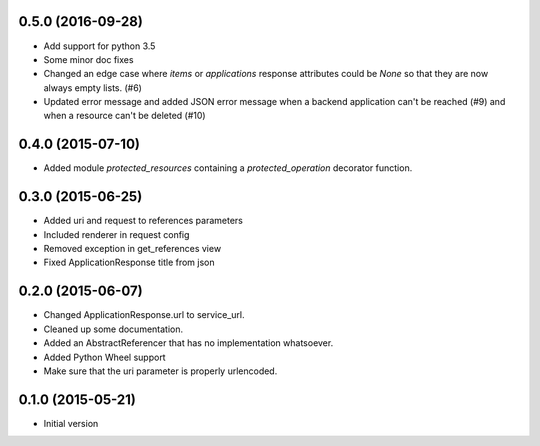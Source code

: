 0.5.0 (2016-09-28)
------------------

- Add support for python 3.5
- Some minor doc fixes
- Changed an edge case where `items` or `applications` response attributes could
  be `None` so that they are now always empty lists. (#6)
- Updated error message and added JSON error message when a backend application can't be reached (#9) and when a resource can't be deleted (#10)

0.4.0 (2015-07-10)
------------------

- Added module `protected_resources` containing a `protected_operation` decorator function.

0.3.0 (2015-06-25)
------------------

- Added uri and request to references parameters
- Included renderer in request config
- Removed exception in get_references view
- Fixed ApplicationResponse title from json

0.2.0 (2015-06-07)
------------------

- Changed ApplicationResponse.url to service_url.
- Cleaned up some documentation.
- Added an AbstractReferencer that has no implementation whatsoever.
- Added Python Wheel support
- Make sure that the uri parameter is properly urlencoded.


0.1.0 (2015-05-21)
------------------

-  Initial version
